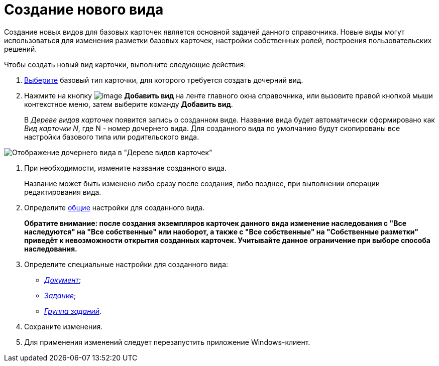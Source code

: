 = Создание нового вида

Создание новых видов для базовых карточек является основной задачей данного справочника. Новые виды могут использоваться для изменения разметки базовых карточек, настройки собственных ролей, построения пользовательских решений.

Чтобы создать новый вид карточки, выполните следующие действия:

. xref:cSub_Work_SelectCardType.adoc[Выберите] базовый тип карточки, для которого требуется создать дочерний вид.
. Нажмите на кнопку image:buttons/cSub_Add.png[image] *Добавить вид* на ленте главного окна справочника, или вызовите правой кнопкой мыши контекстное меню, затем выберите команду *Добавить вид*.
+
В _Дереве видов карточек_ появится запись о созданном виде. Название вида будет автоматически сформировано как _Вид карточки N_, где N - номер дочернего вида. Для созданного вида по умолчанию будут скопированы все настройки базового типа или родительского вида.

image::cSub_Subtype_add.png[Отображение дочернего вида в "Дереве видов карточек"]
. При необходимости, измените название созданного вида.
+
Название может быть изменено либо сразу после создания, либо позднее, при выполнении операции редактирования вида.
. Определите xref:cSub_Common.adoc[общие] настройки для созданного вида.
+
*Обратите внимание: после создания экземпляров карточек данного вида изменение наследования с "Все наследуются" на "Все собственные" или наоборот, а также с "Все собственные" на "Собственные разметки" приведёт к невозможности открытия созданных карточек. Учитывайте данное ограничение при выборе способа наследования.*
. Определите специальные настройки для созданного вида:
* xref:cSub_Type_document.adoc[_Документ_];
* xref:cSub_Type_Task.adoc[_Задание_];
* xref:cSub_Type_GroupTask.adoc[_Группа заданий_].
. Сохраните изменения.
. Для применения изменений следует перезапустить приложение Windows-клиент.
